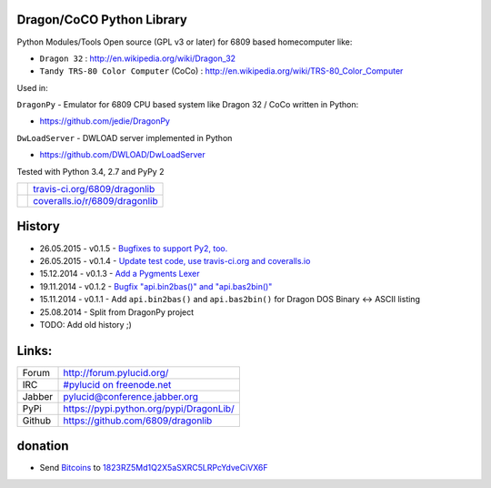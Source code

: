 --------------------------
Dragon/CoCO Python Library
--------------------------

Python Modules/Tools Open source (GPL v3 or later) for 6809 based homecomputer like:

* ``Dragon 32`` : `http://en.wikipedia.org/wiki/Dragon_32 <http://en.wikipedia.org/wiki/Dragon_32>`_

* ``Tandy TRS-80 Color Computer`` (CoCo) : `http://en.wikipedia.org/wiki/TRS-80_Color_Computer <http://en.wikipedia.org/wiki/TRS-80_Color_Computer>`_

Used in:

``DragonPy`` - Emulator for 6809 CPU based system like Dragon 32 / CoCo written in Python:

* `https://github.com/jedie/DragonPy <https://github.com/jedie/DragonPy>`_

``DwLoadServer`` - DWLOAD server implemented in Python

* `https://github.com/DWLOAD/DwLoadServer <https://github.com/DWLOAD/DwLoadServer>`_

Tested with Python 3.4, 2.7 and PyPy 2

+-----------------------------------+----------------------------------+
| |Build Status on travis-ci.org|   | `travis-ci.org/6809/dragonlib`_  |
+-----------------------------------+----------------------------------+
| |Coverage Status on coveralls.io| | `coveralls.io/r/6809/dragonlib`_ |
+-----------------------------------+----------------------------------+

.. |Build Status on travis-ci.org| image:: https://travis-ci.org/6809/dragonlib.svg
.. _travis-ci.org/6809/dragonlib: https://travis-ci.org/6809/dragonlib/
.. |Coverage Status on coveralls.io| image:: https://coveralls.io/repos/6809/dragonlib/badge.svg
.. _coveralls.io/r/6809/dragonlib: https://coveralls.io/r/6809/dragonlib

-------
History
-------

* 26.05.2015 - v0.1.5 - `Bugfixes to support Py2, too. <https://github.com/6809/dragonlib/compare/v0.1.4...v0.1.5>`_

* 26.05.2015 - v0.1.4 - `Update test code, use travis-ci.org and coveralls.io <https://github.com/6809/dragonlib/compare/v0.1.3...v0.1.4>`_

* 15.12.2014 - v0.1.3 - `Add a Pygments Lexer <https://github.com/6809/dragonlib/compare/v0.1.2...v0.1.3>`_

* 19.11.2014 - v0.1.2 - `Bugfix "api.bin2bas()" and "api.bas2bin()" <https://github.com/6809/dragonlib/compare/v0.1.1...v0.1.2>`_

* 15.11.2014 - v0.1.1 - Add ``api.bin2bas()`` and ``api.bas2bin()`` for Dragon DOS Binary <-> ASCII listing

* 25.08.2014 - Split from DragonPy project

* TODO: Add old history ;)

------
Links:
------

+--------+--------------------------------------------+
| Forum  | `http://forum.pylucid.org/`_               |
+--------+--------------------------------------------+
| IRC    | `#pylucid on freenode.net`_                |
+--------+--------------------------------------------+
| Jabber | pylucid@conference.jabber.org              |
+--------+--------------------------------------------+
| PyPi   | `https://pypi.python.org/pypi/DragonLib/`_ |
+--------+--------------------------------------------+
| Github | `https://github.com/6809/dragonlib`_       |
+--------+--------------------------------------------+

.. _http://forum.pylucid.org/: http://forum.pylucid.org/
.. _#pylucid on freenode.net: http://www.pylucid.org/permalink/304/irc-channel
.. _https://pypi.python.org/pypi/DragonLib/: https://pypi.python.org/pypi/DragonLib/
.. _https://github.com/6809/dragonlib: https://github.com/6809/dragonlib

--------
donation
--------

* Send `Bitcoins <http://www.bitcoin.org/>`_ to `1823RZ5Md1Q2X5aSXRC5LRPcYdveCiVX6F <https://blockexplorer.com/address/1823RZ5Md1Q2X5aSXRC5LRPcYdveCiVX6F>`_

